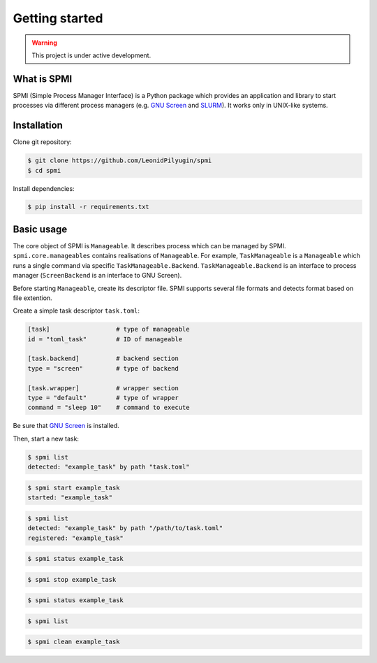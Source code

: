 Getting started
===============

.. warning::

   This project is under active development.

.. todo::

    * Update this section.
    * See API TODOs

What is SPMI
------------
SPMI (Simple Process Manager Interface) is a Python package which provides an
application and library to start processes via different process managers
(e.g. `GNU Screen <https://www.gnu.org/software/screen/>`_ and `SLURM <https://slurm.schedmd.com/overview.html>`_). It works only in UNIX-like systems.

Installation
------------

Clone git repository:

.. code-block:: console

    $ git clone https://github.com/LeonidPilyugin/spmi
    $ cd spmi

Install dependencies:

.. code-block:: console

    $ pip install -r requirements.txt

Basic usage
-----------
The core object of SPMI is ``Manageable``.
It describes process which can be managed by SPMI.
``spmi.core.manageables`` contains realisations of
``Manageable``. For example, ``TaskManageable`` is a
``Manageable`` which runs a single command via specific
``TaskManageable.Backend``. ``TaskManageable.Backend`` is
an interface to process manager (``ScreenBackend`` is an interface to GNU Screen).

Before starting ``Manageable``, create its descriptor file.
SPMI supports several file formats and detects format based on file extention.

Create a simple task descriptor ``task.toml``:

.. code-block:: TOML

    [task]                  # type of manageable
    id = "toml_task"        # ID of manageable

    [task.backend]          # backend section
    type = "screen"         # type of backend

    [task.wrapper]          # wrapper section
    type = "default"        # type of wrapper
    command = "sleep 10"    # command to execute

Be sure that `GNU Screen <https://www.gnu.org/software/screen/>`_ is installed.

Then, start a new task:

.. code-block:: console

    $ spmi list
    detected: "example_task" by path "task.toml"

.. code-block:: console

    $ spmi start example_task
    started: "example_task"

.. code-block:: console

    $ spmi list
    detected: "example_task" by path "/path/to/task.toml"
    registered: "example_task"

.. code-block:: console

    $ spmi status example_task

.. code-block:: console

    $ spmi stop example_task

.. code-block:: console

    $ spmi status example_task

.. code-block:: console

    $ spmi list

.. code-block:: console

    $ spmi clean example_task
